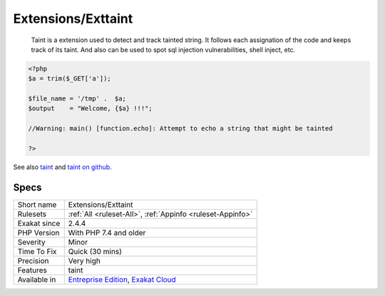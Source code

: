 .. _extensions-exttaint:

Extensions/Exttaint
+++++++++++++++++++

  Taint is a extension used to detect and track tainted string. It follows each assignation of the code and keeps track of its taint. And also can be used to spot sql injection vulnerabilities, shell inject, etc.

.. code-block:: php
   
   <?php
   $a = trim($_GET['a']);
   
   $file_name = '/tmp' .  $a;
   $output    = "Welcome, {$a} !!!";
   
   //Warning: main() [function.echo]: Attempt to echo a string that might be tainted
   
   ?>

See also `taint <https://www.php.net/manual/en/book.taint.php>`_ and `taint on github <https://github.com/laruence/taint>`_.


Specs
_____

+--------------+-------------------------------------------------------------------------------------------------------------------------+
| Short name   | Extensions/Exttaint                                                                                                     |
+--------------+-------------------------------------------------------------------------------------------------------------------------+
| Rulesets     | :ref:`All <ruleset-All>`, :ref:`Appinfo <ruleset-Appinfo>`                                                              |
+--------------+-------------------------------------------------------------------------------------------------------------------------+
| Exakat since | 2.4.4                                                                                                                   |
+--------------+-------------------------------------------------------------------------------------------------------------------------+
| PHP Version  | With PHP 7.4 and older                                                                                                  |
+--------------+-------------------------------------------------------------------------------------------------------------------------+
| Severity     | Minor                                                                                                                   |
+--------------+-------------------------------------------------------------------------------------------------------------------------+
| Time To Fix  | Quick (30 mins)                                                                                                         |
+--------------+-------------------------------------------------------------------------------------------------------------------------+
| Precision    | Very high                                                                                                               |
+--------------+-------------------------------------------------------------------------------------------------------------------------+
| Features     | taint                                                                                                                   |
+--------------+-------------------------------------------------------------------------------------------------------------------------+
| Available in | `Entreprise Edition <https://www.exakat.io/entreprise-edition>`_, `Exakat Cloud <https://www.exakat.io/exakat-cloud/>`_ |
+--------------+-------------------------------------------------------------------------------------------------------------------------+


